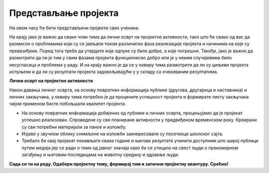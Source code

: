 
..
  Представљање пројекта
  reading

Представљање пројекта
======================

На овом часу ће бити представљени пројекти свих ученика. 

На крају јако је важно да сваки члан тима да лични осврт на пројектне активности, тако што ће свако од вас да размисли о проблемима који су се јављали током различитих фаза реализације пројекта и начинима на које су превазиђени. Поред тога треба да утврдите које одлуке су биле добре, а које погрешне. Такође, јако је важно да размотрити да ли је тим у свим фазама пројекта функционисао добро или је у неким случајевима било несугласица и проблема у раду. И на крају важно је да се у оквиру тима размотрити да ли су циљеви пројекта испуњени и да ли су резултати пројекта задовољавајући у у складу са очекиваним резултатима. 

**Лични осврт на пројектне активности**


.. image:: ../../_images/tabela85.png
     :align: center
     :width: 600px

Након давања личног осврта, на основу повратних информација публике (другова, другарица и наставника) и личних закључака, у оквиру тима потребно је да процените успешност пројекта и формирате листу закључака чијом применом бисте побољшали квалитет пројекта.

* На основу повратних информација добијених од публике и личних осврта, процењујемо да је пројекат успешно реализован. Спроведене су све планиране активности у предвиђеном временском року. Креирани су сви потребни материјали за паное и изложбу.
* Изјаве у звучном облику снимљене на изложби заинересовале су посетиоце школског сајта.
* Требало би овај пројекат понављати сваке године и његове резултате учинити доступним што широј публици путем медија јер се ради о теми од јавног значаја како би се утицало на свест људи о прекомерном загађењу и његовим последицама на животну средину и здравље људи.


**Сада си ти на реду. Одабери пројектну тему, формирај тим и започни пројектну авантуру. Срећно!**

